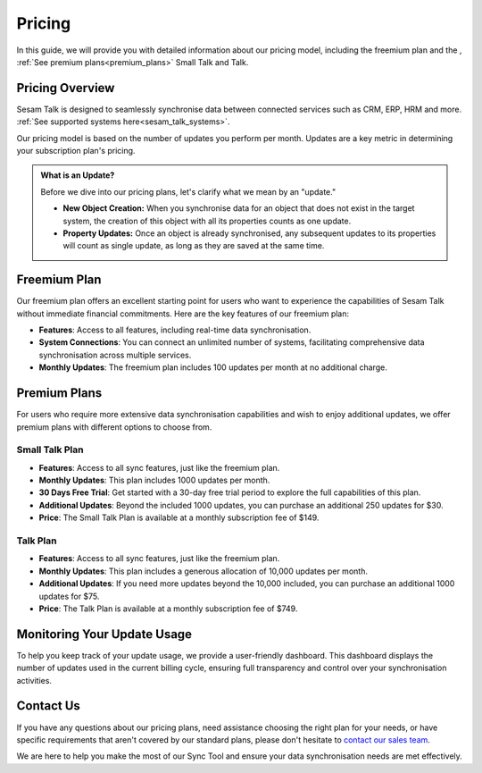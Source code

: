 .. _sesam_talk_pricing:

=======
Pricing
=======

In this guide, we will provide you with detailed information about our pricing model, including the freemium plan and the , :ref:`See premium plans<premium_plans>` Small Talk and Talk.


Pricing Overview
----------------

Sesam Talk is designed to seamlessly synchronise data between connected services such as CRM, ERP, HRM and more. :ref:`See supported systems here<sesam_talk_systems>`. 

Our pricing model is based on the number of updates you perform per month. Updates are a key metric in determining your subscription plan's pricing.


.. admonition:: What is an Update?

	Before we dive into our pricing plans, let's clarify what we mean by an "update." 

	- **New Object Creation:** When you synchronise data for an object that does not exist in the target system, the creation of this object with all its properties counts as one update.

	- **Property Updates:** Once an object is already synchronised, any subsequent updates to its properties will count as single update, as long as they are saved at the same time.




Freemium Plan
-------------

Our freemium plan offers an excellent starting point for users who want to experience the capabilities of Sesam Talk without immediate financial commitments. Here are the key features of our freemium plan:

- **Features**: Access to all features, including real-time data synchronisation.

- **System Connections**: You can connect an unlimited number of systems, facilitating comprehensive data synchronisation across multiple services.

- **Monthly Updates**: The freemium plan includes 100 updates per month at no additional charge.

.. _premium_plans:

Premium Plans
-------------

For users who require more extensive data synchronisation capabilities and wish to enjoy additional updates, we offer premium plans with different options to choose from.

Small Talk Plan
###############

- **Features**: Access to all sync features, just like the freemium plan.

- **Monthly Updates**: This plan includes 1000 updates per month.

- **30 Days Free Trial**: Get started with a 30-day free trial period to explore the full capabilities of this plan.

- **Additional Updates**: Beyond the included 1000 updates, you can purchase an additional 250 updates for $30.

- **Price**: The Small Talk Plan is available at a monthly subscription fee of $149.

Talk Plan
#########

- **Features**: Access to all sync features, just like the freemium plan.

- **Monthly Updates**: This plan includes a generous allocation of 10,000 updates per month.

- **Additional Updates**: If you need more updates beyond the 10,000 included, you can purchase an additional 1000 updates for $75.

- **Price**: The Talk Plan is available at a monthly subscription fee of $749.

Monitoring Your Update Usage
----------------------------

To help you keep track of your update usage, we provide a user-friendly dashboard. This dashboard displays the number of updates used in the current billing cycle, ensuring full transparency and control over your synchronisation activities.

Contact Us
----------

If you have any questions about our pricing plans, need assistance choosing the right plan for your needs, or have specific requirements that aren't covered by our standard plans, please don't hesitate to `contact our sales team <mailto:sales@sesam.io>`_. 

We are here to help you make the most of our Sync Tool and ensure your data synchronisation needs are met effectively.